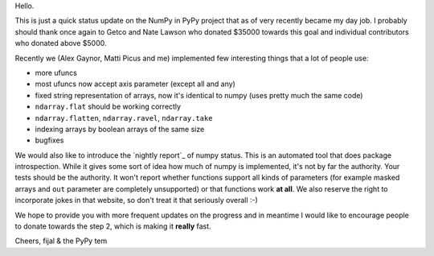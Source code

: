 Hello.

This is just a quick status update on the NumPy in PyPy project that as of very
recently became my day job. I probably should thank once again to Getco and
Nate Lawson who donated $35000 towards this goal and individual contributors
who donated above $5000.

Recently we (Alex Gaynor, Matti Picus and me) implemented few interesting things
that a lot of people use:

* more ufuncs

* most ufuncs now accept axis parameter (except all and any)

* fixed string representation of arrays, now it's identical to numpy (uses
  pretty much the same code)

* ``ndarray.flat`` should be working correctly

* ``ndarray.flatten``, ``ndarray.ravel``, ``ndarray.take``

* indexing arrays by boolean arrays of the same size

* bugfixes

We would also like to introduce the `nightly report`_ of numpy status. This
is an automated tool that does package introspection. While it gives some
sort of idea how much of numpy is implemented, it's not by far the authority.
Your tests should be the authority. It won't report whether functions
support all kinds of parameters (for example masked arrays and ``out`` parameter
are completely unsupported) or that functions work **at all**. We also
reserve the right to incorporate jokes in that website, so don't treat it
that seriously overall :-)

We hope to provide you with more frequent updates on the progress and in
meantime I would like to encourage people to donate towards the step 2, which
is making it **really** fast.

Cheers,
fijal & the PyPy tem

.. `nightly report`: http://buildbot.pypy.org/numpy-status/latest.html
